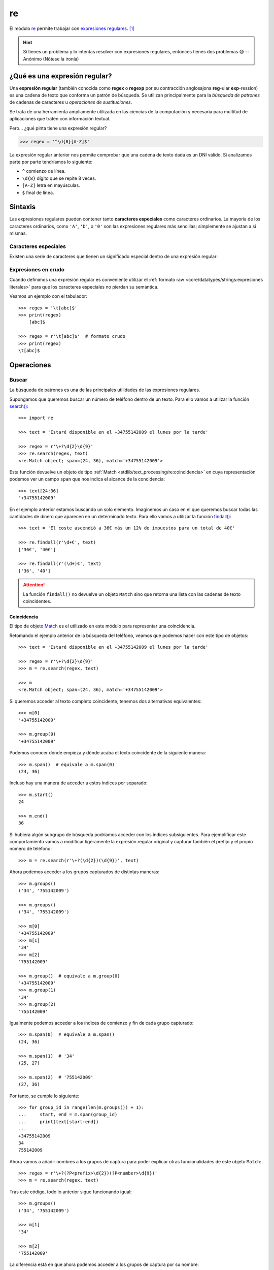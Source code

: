###
re
###

.. image:: img/alice-butenko-zstWUZFj77w-unsplash.jpg

El módulo `re`_ permite trabajar con `expresiones regulares`_. [#regex-unsplash]_

.. hint::
    Si tienes un problema y lo intentas resolver con expresiones regulares, entonces tienes dos problemas 😅 -- Anónimo (Nótese la ironía)

******************************
¿Qué es una expresión regular?
******************************

Una **expresión regular** (también conocida como **regex** o **regexp** por su contracción anglosajona **reg**-ular **exp**-ression) es una cadena de texto que conforma un patrón de búsqueda. Se utilizan principalmente para la *búsqueda de patrones* de cadenas de caracteres u *operaciones de sustituciones*.

Se trata de una herramienta ampliamente utilizada en las ciencias de la computación y necesaria para multitud de aplicaciones que traten con información textual.

Pero... ¿qué pinta tiene una expresión regular?

.. code-block::
    
    >>> regex = '^\d{8}[A-Z]$'

La expresión regular anterior nos permite comprobar que una cadena de texto dada es un DNI válido. Si analizamos parte por parte tendríamos lo siguiente:

- ``^`` comienzo de línea.
- ``\d{8}`` dígito que se repite 8 veces.
- ``[A-Z]`` letra en mayúsculas.
- ``$`` final de línea.

********
Sintaxis
********

Las expresiones regulares pueden contener tanto **caracteres especiales** como caracteres ordinarios. La mayoría de los caracteres ordinarios, como ``'A'``, ``'b'``, o ``'0'`` son las expresiones regulares más sencillas; simplemente se ajustan a sí mismas.

Caracteres especiales
=====================

Existen una serie de caracteres que tienen un significado especial dentro de una expresión regular:

.. csv-table::
    :file: tables/regex-chars.csv
    :widths: 10, 50
    :header-rows: 1
    :class: longtable

Expresiones en crudo
====================

Cuando definimos una expresión regular es conveniente utilizar el :ref:`formato raw <core/datatypes/strings:expresiones literales>` para que los caracteres especiales no pierdan su semántica.

Veamos un ejemplo con el tabulador::

    >>> regex = '\t[abc]$'
    >>> print(regex)
    	[abc]$

    >>> regex = r'\t[abc]$'  # formato crudo
    >>> print(regex)
    \t[abc]$

***********
Operaciones
***********

Buscar
======

La búsqueda de patrones es una de las principales utilidades de las expresiones regulares.

Supongamos que queremos buscar un número de teléfono dentro de un texto. Para ello vamos a utilizar la función `search()`_::

    >>> import re

    >>> text = 'Estaré disponible en el +34755142009 el lunes por la tarde'

    >>> regex = r'\+?\d{2}\d{9}'
    >>> re.search(regex, text)
    <re.Match object; span=(24, 36), match='+34755142009'>

Esta función devuelve un objeto de tipo :ref:`Match <stdlib/text_processing/re:coincidencia>` en cuya representación podemos ver un campo ``span`` que nos indica el alcance de la concidencia::

    >>> text[24:36]
    '+34755142009'

En el ejemplo anterior estamos buscando un solo elemento. Imaginemos un caso en el que queremos buscar todas las cantidades de dinero que aparecen en un determinado texto. Para ello vamos a utilizar la función `findall()`_::

    >>> text = 'El coste ascendió a 36€ más un 12% de impuestos para un total de 40€'

    >>> re.findall(r'\d+€', text)
    ['36€', '40€']

    >>> re.findall(r'(\d+)€', text)
    ['36', '40']

.. attention::
    La función ``findall()`` no devuelve un objeto ``Match`` sino que retorna una lista con las cadenas de texto coincidentes.

Coincidencia
------------

El tipo de objeto `Match`_ es el utilizado en este módulo para representar una coincidencia.

Retomando el ejemplo anterior de la búsqueda del teléfono, veamos qué podemos hacer con este tipo de objetos::

    >>> text = 'Estaré disponible en el +34755142009 el lunes por la tarde'

    >>> regex = r'\+?\d{2}\d{9}'
    >>> m = re.search(regex, text)

    >>> m
    <re.Match object; span=(24, 36), match='+34755142009'>

Si queremos acceder al texto completo coincidente, tenemos dos alternativas equivalentes::

    >>> m[0]
    '+34755142009'

    >>> m.group(0)
    '+34755142009'

Podemos conocer dónde empieza y dónde acaba el texto coincidente de la siguiente manera::

    >>> m.span()  # equivale a m.span(0)
    (24, 36)

Incluso hay una manera de acceder a estos índices por separado::

    >>> m.start()
    24

    >>> m.end()
    36

Si hubiera algún subgrupo de búsqueda podríamos acceder con los índices subsiguientes. Para ejemplificar este comportamiento vamos a modificar ligeramente la expresión regular original y capturar también el prefijo y el propio número de teléfono::

    >>> m = re.search(r'\+?(\d{2})(\d{9})', text) 

Ahora podemos acceder a los grupos capturados de distintas maneras::

    >>> m.groups()
    ('34', '755142009')

    >>> m.groups()
    ('34', '755142009')

    >>> m[0]
    '+34755142009'
    >>> m[1]
    '34'
    >>> m[2]
    '755142009'

    >>> m.group()  # equivale a m.group(0)
    '+34755142009'
    >>> m.group(1)
    '34'
    >>> m.group(2)
    '755142009'

Igualmente podemos acceder a los índices de comienzo y fin de cada grupo capturado::

    >>> m.span(0)  # equivale a m.span()
    (24, 36)

    >>> m.span(1)  # '34'
    (25, 27)

    >>> m.span(2)  # '755142009'
    (27, 36)

Por tanto, se cumple lo siguiente::

    >>> for group_id in range(len(m.groups()) + 1):
    ...     start, end = m.span(group_id)
    ...     print(text[start:end])
    ...
    +34755142009
    34
    755142009

Ahora vamos a añadir nombres a los grupos de captura para poder explicar otras funcionalidades de este objeto ``Match``::

>>> regex = r'\+?(?P<prefix>\d{2})(?P<number>\d{9})'
>>> m = re.search(regex, text)

Tras este código, todo lo anterior sigue funcionando igual::

    >>> m.groups()
    ('34', '755142009')

    >>> m[1]
    '34'

    >>> m[2]
    '755142009'

La diferencia está en que ahora podemos acceder a los grupos de captura por su nombre::

    >>> m.group('prefix')
    '34'
    >>> m['prefix']
    '34'

    >>> m.group('number')
    '755142009'
    >>> m['number']
    '755142009'

Y también existe la posibilidad de obtener el diccionario completo con los grupos capturados::

    >>> m.groupdict()
    {'prefix': '34', 'number': '755142009'}

Ignorar mayúsculas y minúsculas
-------------------------------

Supongamos que debemos encontrar todas las vocales que hay en un determinado nombre. La primera aproximación sería la siguiente::

    >>> name = 'Alan Turing'
    >>> regex = r'[aeiou]'

    >>> re.findall(regex, name)
    ['a', 'u', 'i']

Aparentemente está bien pero nos damos cuenta de que la primera ``A`` mayúscula no está entre los resultados.

El módulo de expresiones regulares establece una serie de "flags" que podemos pasar a las distintas funciones para modificar su comportamiento. Uno de los más importantes es el que nos permite ignorar mayúsculas y minúsculas ``re.IGNORECASE``.

Veamos su aplicación con el ejemplo anterior::

    >>> re.findall(regex, name, re.IGNORECASE)
    ['A', 'a', 'u', 'i']

Podemos "abreviar" esta constante de la siguiente manera::

    >>> re.findall(regex, name, re.I)
    ['A', 'a', 'u', 'i']

Separar
=======

Otras de las operaciones más usadas con expresiones regulares es la separación o división de una cadena de texto mediante un separador.

En su momento vimos el uso de la función :ref:`split() <core/datatypes/strings:dividir una cadena>` para cadenas de texto, pero era muy limitada en cuanto a indicar patrones avanzados.  Veamos el uso de la función ``re.split()`` dentro de este módulo de expresiones regulares.

Un ejemplo muy sencillo sería **separar la parte entera de la parte decimal** en un determinado número flotante::

    >>> regex = r'[.,]'

    >>> re.split(regex, number)
    ['3', '14']

    >>> re.split(regex, '3.14')
    ['3', '14']

    >>> re.split(regex, '3,14')
    ['3', '14']

Vemos que la función devuelve una lista con los distintos elementos separados.

.. caution::
    Aunque parezca muy sencillo, este ejemplo no se puede resolver de manera "directa" usando la función ``split()`` de cadenas de texto.

Reemplazar
==========

Este módulo también nos ofrece la posibilidad de reemplazar ocurrencias dentro de un texto.

A vueltas con el ejemplo del nombre de una persona, supongamos que recibimos la información en formato ``<nombre> <apellidos>`` y que lo necesitamos en formato ``<apellidos>, <nombre>``. Veamos cómo resolver este problema con la operación de reemplazar::

    >>> name = 'Alan Turing'

    >>> regex = r'(\w+) +(\w+)'

    >>> repl = r'\2, \1'

    >>> re.sub(regex, repl, name)
    'Turing, Alan'

Hemos utilizado la función ``re.sub()`` que recibe 3 parámetros:

1. La expresión regular a localizar.
2. La expresión de reemplazo.
3. La cadena de texto sobre la que trabajar.

Dado que hemos utilizado *grupos de captura* podemos hacer referencia a ellos a través de sus índices mediante ``\1``, ``\2`` y así sucesivamente.

Al igual que veíamos previamente, existe la posibilidad de nombrar los grupos de captura, y así facilitar la escritura de las expresiones de reemplazo::

    >>> name = 'Alan Turing'

    >>> regex = r'(?P<name>\w+) +(?P<surname>\w+)'

    >>> repl = r'\g<surname>, \g<name>'

    >>> re.sub(regex, repl, name)
    'Turing, Alan'

Esta función admite un uso más avanzado ya que podemos **pasar una función** en vez de una cadena de texto de reemplazo, lo que nos abre un mayor rango de posibilidades.

Siguiendo con el caso anterior, supongamos que queremos hacer la misma transformación pero convirtiendo el apellido a mayúsculas, y asegurarnos de que el nombre queda como título::

    >>> name = 'Alan Turing'

    >>> regex = r'(\w+) +(\w+)'

    >>> re.sub(regex, lambda m: f'{m[2].upper()}, {m[1].title()}', name)
    'TURING, Alan'

.. seealso::
    Existe una función ``re.subn()`` que devuelve una tupla con la nueva cadena de texto reemplazada y el número de sustituciones realizadas.

Casar
=====

Si lo que estamos buscando es ver si una determinada cadena de texto "casa" (coincide) con un patrón de expresión regular, podemos hacer uso de la función ``re.match()``.

Veamos un ejemplo en el que comprobamos si un texto dado es un DNI válido::

    >>> regex = r'\d{8}[A-Z]'

    >>> text = '54632178Y'

    >>> re.match(regex, text)  # devuelve un objeto Match
    <re.Match object; span=(0, 9), match='54632178Y'>

En el caso de que no casara, la función devuelve ``None``::

    >>> text = '87896532$'

    >>> re.match(regex, text)  # devuelve None

Todo esto lo podemos poner dentro una sentencia condicional haciendo uso además del :ref:`operador morsa <core/controlflow/conditionals:operador morsa>` para aprovechar la variable creada::

    >>> text = '54632178Y'

    >>> if m := re.match(regex, text):
    ...     print(f'{text} es un DNI válido')
    ...     print(m.span())
    ... else:
    ...     print(f'{text} no es un DNI válido')
    ...
    54632178Y es un DNI válido
    (0, 9)


    >>> text = '87896532$'
    
    >>> if m := re.match(regex, text):
    ...     print(f'{text} es un DNI válido')
    ...     print(m.span())
    ... else:
    ...     print(f'{text} no es un DNI válido')
    ...
    87896532$ no es un DNI válido

.. note::
    Como ``re.match()`` devuelve un objeto de tipo :ref:`Match <stdlib/text_processing/re:coincidencia>` podemos hacer uso de todos sus métodos y atributos.

Compilar
========

Si vamos a utilizar una expresión regular una única vez entonces no debemos preocuparnos por cuestiones de rendimiento. Pero si repetimos su aplicación, sería más recomendable **compilar** la expresión regular a un patrón para mejorar el rendimiento:

.. code-block::
    :emphasize-lines: 3

    >>> regex = r'\d+'

    >>> r = re.compile(regex)

    >>> type(r)
    re.Pattern

    >>> re.search(r, '1:abc;10:def;100;ghi')
    <re.Match object; span=(0, 1), match='1'>


----

.. rubric:: EJERCICIOS DE REPASO

1. Escriba un programa en Python que encuentre todas las palabras que comiencen por vocal en un texto dado.
2. Escriba un programa en Python que encuentre todas las URLs en un texto dado.
3. Escriba un programa en Python que indique si un determinado número es o no un :ref:`flotante válido en Python <core/datatypes/numbers:flotantes>`.
4. Escriba un programa en Python que determine si un email dado tiene el formato correcto.
5. Escriba un programa en Python que obtenga el resultado de una operación entre números enteros positivos. Las operación puede ser suma, resta, multiplicación o división, y puede haber espacios (o no) entre los operandos y el operador.



.. --------------- Footnotes ---------------

.. [#regex-unsplash] Foto original de portada por `Alice Butenko`_ en Unsplash.

.. --------------- Hyperlinks ---------------

.. _Alice Butenko: https://unsplash.com/@alivka?utm_source=unsplash&utm_medium=referral&utm_content=creditCopyText
.. _re: https://docs.python.org/es/3/library/re.html
.. _expresiones regulares: https://es.wikipedia.org/wiki/Expresi%C3%B3n_regular
.. _findall(): https://docs.python.org/es/3/library/re.html#re.findall
.. _search(): https://docs.python.org/es/3/library/re.html#re.search
.. _Match: https://docs.python.org/es/3/library/re.html#match-objects
